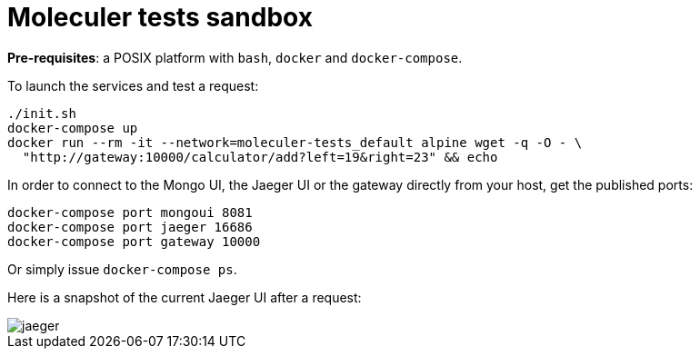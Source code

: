 :source-highlighter: highlightjs
:imagesdir: images

= Moleculer tests sandbox

**Pre-requisites**: a POSIX platform with `bash`, `docker` and `docker-compose`.

To launch the services and test a request:

[source,sh]
----
./init.sh
docker-compose up
docker run --rm -it --network=moleculer-tests_default alpine wget -q -O - \
  "http://gateway:10000/calculator/add?left=19&right=23" && echo
----

In order to connect to the Mongo UI, the Jaeger UI or the gateway directly from your host, get the published ports:

[source,sh]
----
docker-compose port mongoui 8081
docker-compose port jaeger 16686
docker-compose port gateway 10000
----

Or simply issue `docker-compose ps`.

Here is a snapshot of the current Jaeger UI after a request:

image::jaeger.png[]
